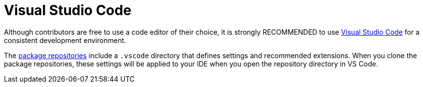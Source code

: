 = Visual Studio Code

Although contributors are free to use a code editor of their choice, it is strongly RECOMMENDED to use https://code.visualstudio.com/[Visual Studio Code] for a consistent development environment.

The link:../overview/package-repositories.adoc[package repositories] include a `.vscode` directory that defines settings and recommended extensions. When you clone the package repositories, these settings will be applied to your IDE when you open the repository directory in VS Code.
